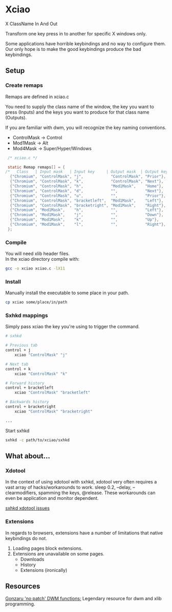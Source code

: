 * Xciao
X ClassName In And Out

Transform one key press in to another for specific X windows only.

Some applications have horrible keybindings and no way to configure them. \\
Our only hope is to make the good keybindings produce the bad keybindings.


** Setup

*** Create remaps

Remaps are defined in xciao.c

You need to supply the class name of the window, the key you want to press
(Inputs) and the keys you want to produce for that class name (Outputs).

If you are familiar with dwm, you will recognize the key naming conventions.
- ControlMask -> Control
- Mod1Mask    -> Alt
- Mod4Mask    -> Super/Hyper/Windows

#+begin_src c
   /* xciao.c */

   static Remap remaps[] = {
  /*   Class   | Input mask   | Input key     | Output mask  | Output key */
    {"Chromium", "ControlMask", "j",            "ControlMask", "Prior"}, /* Control-j -> Previous tab */
    {"Chromium", "ControlMask", "k",            "ControlMask", "Next"},  /* Control-k -> Next tab */
    {"Chromium", "ControlMask", "h",            "Mod1Mask",    "Home"},  /* Control-h -> Home page */
    {"Chromium", "ControlMask", "d",            "",            "Next"},  /* Control-d -> Page down */
    {"Chromium", "ControlMask", "u",            "",            "Prior"}, /* Control-u -> Page up */
    {"Chromium", "ControlMask", "bracketleft",  "Mod1Mask",    "Left"},  /* Control-[ -> Backwards history */
    {"Chromium", "ControlMask", "bracketright", "Mod1Mask",    "Right"}, /* Control-] -> Forwards history */
    {"Chromium", "Mod1Mask",    "h",            "",            "Left"},  /* Alt-h -> Left arrow key */
    {"Chromium", "Mod1Mask",    "j",            "",            "Down"},  /* Alt-j -> Down arrow key */
    {"Chromium", "Mod1Mask",    "k",            "",            "Up"},    /* Alt-k -> Up arrow key */
    {"Chromium", "Mod1Mask",    "l",            "",            "Right"}, /* Alt-l -> Right arrow key */
   };
#+end_src

*** Compile

You will need xlib header files. \\
In the xciao directory compile with:
#+begin_src sh
  gcc -o xciao xciao.c -lX11
#+end_src

*** Install

Manually install the executable to some place in your path.
#+begin_src sh
  cp xciao some/place/in/path
#+end_src

*** Sxhkd mappings

Simply pass xciao the key you're using to trigger the command.
#+begin_src sh
  # sxhkd

  # Previous tab
  control + j
      xciao "ControlMask" "j"

  # Next tab
  control + k
      xciao "ControlMask" "k"

  # Forward history
  control + bracketleft
      xciao "ControlMask" "bracketleft"

  # Backwards history
  control + bracketright
      xciao "ControlMask" "bracketright"

  ...
 #+end_src

 Start sxhkd
 #+begin_src sh
   sxhkd -c path/to/xciao/sxhkd
 #+end_src

** What about...

*** Xdotool

In the context of using xdotool with sxhkd, xdotool very often requires a vast
array of hacks/workarounds to work. sleep 0.2, --delay, --clearmodifiers,
spamming the keys, @release. These workarounds can even be application and
monitor dependent.

[[https://github.com/baskerville/sxhkd/issues?q=xdotool][sxhkd xdotool issues]]

*** Extensions

In regards to browsers, extensions have a number of limitations that native
keybindings do not.

1. Loading pages block extensions.
2. Extensions are unavailable on some pages.
   - Downloads
   - History
   - Extensions (ironically)

** Resources

[[https://github.com/gonzaru/dwm][Gonzaru 'no patch' DWM functions:]] Legendary resource for dwm and xlib programming.
